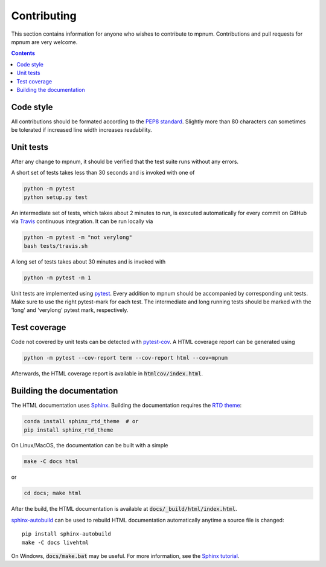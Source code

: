 

.. _mpnum-development:

Contributing
============


This section contains information for anyone who wishes to contribute to
mpnum. Contributions and pull requests for mpnum are very welcome.


.. contents::


Code style
----------

All contributions should be formated according to the `PEP8 standard
<https://www.python.org/dev/peps/pep-0008/>`_.
Slightly more than 80 characters can sometimes be tolerated if
increased line width increases readability.


Unit tests
----------

After any change to mpnum, it should be verified that the test suite
runs without any errors.

A short set of tests takes less than 30 seconds and is invoked with one of

.. code::

   python -m pytest
   python setup.py test

An intermediate set of tests, which takes about 2 minutes to run, is
executed automatically for every commit on GitHub via `Travis
<https://travis-ci.org/dseuss/mpnum>`_ continuous integration.
It can be run locally via

.. code::

   python -m pytest -m "not verylong"
   bash tests/travis.sh

A long set of tests takes about 30 minutes and is invoked with

.. code::

   python -m pytest -m 1

Unit tests are implemented using `pytest
<http://pytest.org/>`_.
Every addition to mpnum should be accompanied by corresponding unit tests.
Make sure to use the right pytest-mark for each test. The intermediate and
long running tests should be marked with the 'long' and 'verylong' pytest
mark, respectively.


Test coverage
-------------

Code not covered by unit tests can be detected with `pytest-cov
<https://pypi.python.org/pypi/pytest-cov>`_. A HTML coverage report
can be generated using

.. code::

   python -m pytest --cov-report term --cov-report html --cov=mpnum

Afterwards, the HTML coverage report is available in
:code:`htmlcov/index.html`.


Building the documentation
--------------------------

The HTML documentation uses `Sphinx <http://www.sphinx-doc.org/>`_.
Building the documentation requires the
`RTD theme <https://github.com/rtfd/sphinx_rtd_theme>`_:

.. code::

   conda install sphinx_rtd_theme  # or
   pip install sphinx_rtd_theme

On Linux/MacOS, the documentation can be built with a simple

.. code::

   make -C docs html

or

.. code::

   cd docs; make html

After the build, the HTML documentation is available at
:code:`docs/_build/html/index.html`.

`sphinx-autobuild <https://pypi.python.org/pypi/sphinx-autobuild>`_
can be used to rebuild HTML documentation automatically anytime a
source file is changed::

  pip install sphinx-autobuild
  make -C docs livehtml

On Windows, :code:`docs/make.bat` may be useful. For more information,
see the `Sphinx tutorial
<http://www.sphinx-doc.org/en/stable/tutorial.html>`_.
